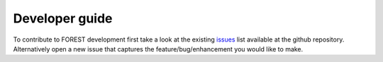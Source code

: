 
Developer guide
---------------

To contribute to FOREST development first take a look at
the existing issues_ list available at the github repository. Alternatively
open a new issue that captures the feature/bug/enhancement you would like
to make.


.. _issues: https://github.com/informatics-lab/forest/issues

